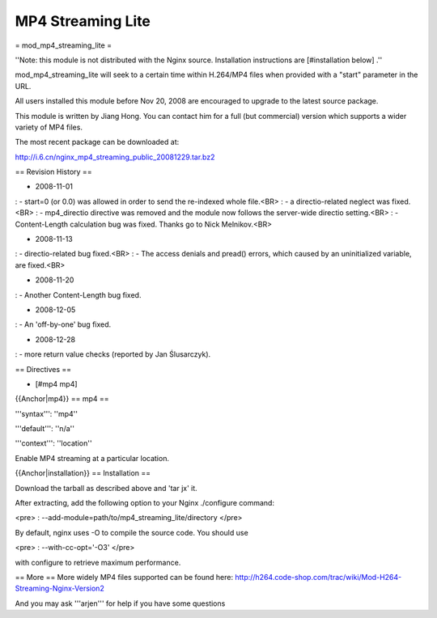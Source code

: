 MP4 Streaming Lite
==================

= mod_mp4_streaming_lite =

''Note: this module is not distributed with the Nginx source. Installation instructions are [#installation below] .''

mod_mp4_streaming_lite will seek to a certain time within H.264/MP4 files when provided with a "start" parameter in the URL.

All users installed this module before Nov 20, 2008 are encouraged to upgrade to the latest source package.

This module is written by Jiang Hong. You can contact him for a full (but commercial) version which supports a wider variety of MP4 files.

The most recent package can be downloaded at:

http://i.6.cn/nginx_mp4_streaming_public_20081229.tar.bz2

== Revision History ==

*  2008-11-01
: - start=0 (or 0.0) was allowed in order to send the re-indexed whole file.<BR> 
: - a directio-related neglect was fixed.<BR> 
: - mp4_directio directive was removed and the module now follows the server-wide directio setting.<BR> 
: - Content-Length calculation bug was fixed. Thanks go to Nick Melnikov.<BR> 

*  2008-11-13
: - directio-related bug fixed.<BR> 
: - The access denials and pread() errors, which caused by an uninitialized variable, are fixed.<BR> 

*  2008-11-20
: - Another Content-Length bug fixed.

*  2008-12-05
: - An 'off-by-one' bug fixed.

*  2008-12-28
: - more return value checks (reported by Jan Ślusarczyk).


== Directives ==

* [#mp4 mp4] 

{{Anchor|mp4}}
== mp4 ==

'''syntax''': ''mp4''

'''default''': ''n/a''

'''context''': ''location''

Enable MP4 streaming at a particular location.

{{Anchor|installation}}
== Installation ==

Download the tarball as described above and 'tar jx' it.

After extracting, add the following option to your Nginx ./configure command:

<pre>
: --add-module=path/to/mp4_streaming_lite/directory
</pre>

By default, nginx uses -O to compile the source code. You should use

<pre>
: --with-cc-opt='-O3'
</pre>

with configure to retrieve maximum performance.

== More ==
More widely MP4 files supported can be found here:
http://h264.code-shop.com/trac/wiki/Mod-H264-Streaming-Nginx-Version2

And you may ask '''arjen''' for help if you have some questions
